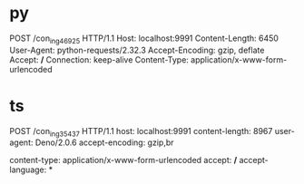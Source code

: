 #+TITLE: 
#+CREATED: [2025-03-06 Thu]
#+MODIFIED: [2025-03-06 Thu]


* py
POST /con_ing_46925 HTTP/1.1
Host: localhost:9991
Content-Length: 6450
User-Agent: python-requests/2.32.3
Accept-Encoding: gzip, deflate
Accept: */*
Connection: keep-alive
Content-Type: application/x-www-form-urlencoded

* ts

POST /con_ing_35437 HTTP/1.1
host: localhost:9991
content-length: 8967
user-agent: Deno/2.0.6
accept-encoding: gzip,br

content-type: application/x-www-form-urlencoded
accept: */*
accept-language: *         
